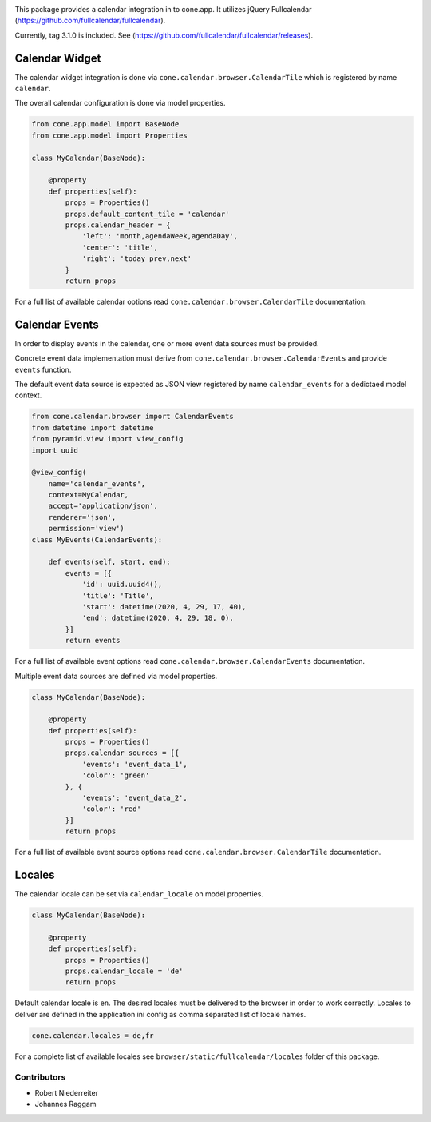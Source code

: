 .. image:: https://img.shields.io/pypi/v/cone.calendar.svg
    :target: https://pypi.python.org/pypi/cone.calendar
    :alt: Latest PyPI version

.. image:: https://img.shields.io/pypi/dm/cone.calendar.svg
    :target: https://pypi.python.org/pypi/cone.calendar
    :alt: Number of PyPI downloads

.. image:: https://travis-ci.org/bluedynamics/cone.calendar.svg?branch=master
    :target: https://travis-ci.org/bluedynamics/cone.calendar

.. image:: https://coveralls.io/repos/github/bluedynamics/cone.calendar/badge.svg?branch=master
    :target: https://coveralls.io/github/bluedynamics/cone.calendar?branch=master


This package provides a calendar integration in to cone.app.
It utilizes jQuery Fullcalendar
(https://github.com/fullcalendar/fullcalendar).

Currently, tag 3.1.0 is included. See
(https://github.com/fullcalendar/fullcalendar/releases).


Calendar Widget
---------------

The calendar widget integration is done via
``cone.calendar.browser.CalendarTile`` which is registered by name ``calendar``.

The overall calendar configuration is done via model properties.

.. code-block:: python

    from cone.app.model import BaseNode
    from cone.app.model import Properties

    class MyCalendar(BaseNode):

        @property
        def properties(self):
            props = Properties()
            props.default_content_tile = 'calendar'
            props.calendar_header = {
                'left': 'month,agendaWeek,agendaDay',
                'center': 'title',
                'right': 'today prev,next'
            }
            return props

For a full list of available calendar options read
``cone.calendar.browser.CalendarTile`` documentation.


Calendar Events
---------------

In order to display events in the calendar, one or more event data sources
must be provided.

Concrete event data implementation must derive from
``cone.calendar.browser.CalendarEvents`` and provide ``events`` function.

The default event data source is expected as JSON view registered by name
``calendar_events`` for a dedictaed model context.

.. code-block:: python

    from cone.calendar.browser import CalendarEvents
    from datetime import datetime
    from pyramid.view import view_config
    import uuid

    @view_config(
        name='calendar_events',
        context=MyCalendar,
        accept='application/json',
        renderer='json',
        permission='view')
    class MyEvents(CalendarEvents):

        def events(self, start, end):
            events = [{
                'id': uuid.uuid4(),
                'title': 'Title',
                'start': datetime(2020, 4, 29, 17, 40),
                'end': datetime(2020, 4, 29, 18, 0),
            }]
            return events

For a full list of available event options read
``cone.calendar.browser.CalendarEvents`` documentation.

Multiple event data sources are defined via model properties.

.. code-block:: python

    class MyCalendar(BaseNode):

        @property
        def properties(self):
            props = Properties()
            props.calendar_sources = [{
                'events': 'event_data_1',
                'color': 'green'
            }, {
                'events': 'event_data_2',
                'color': 'red'
            }]
            return props

For a full list of available event source options read
``cone.calendar.browser.CalendarTile`` documentation.


Locales
-------

The calendar locale can be set via ``calendar_locale`` on model properties.

.. code-block:: python

    class MyCalendar(BaseNode):

        @property
        def properties(self):
            props = Properties()
            props.calendar_locale = 'de'
            return props

Default calendar locale is ``en``. The desired locales must be delivered to
the browser in order to work correctly. Locales to deliver are defined in the
application ini config as comma separated list of locale names.

.. code-block:: ini

    cone.calendar.locales = de,fr

For a complete list of available locales see ``browser/static/fullcalendar/locales``
folder of this package.


Contributors
============

- Robert Niederreiter
- Johannes Raggam
